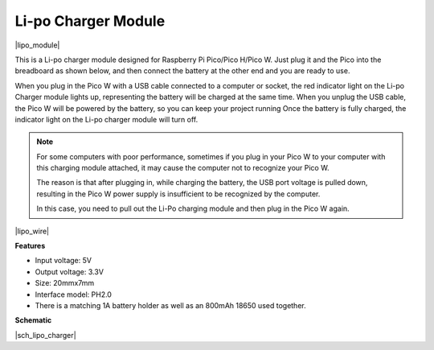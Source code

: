 .. _cpn_lipo_charger:

Li-po Charger Module
=================================================


|lipo_module|

This is a Li-po charger module designed for Raspberry Pi Pico/Pico H/Pico W. Just plug it and the Pico into the breadboard as shown below, and then connect the battery at the other end and you are ready to use.

When you plug in the Pico W with a USB cable connected to a computer or socket, the red indicator light on the Li-po Charger module lights up, representing the battery will be charged at the same time. 
When you unplug the USB cable, the Pico W will be powered by the battery, so you can keep your project running
Once the battery is fully charged, the indicator light on the Li-po charger module will turn off.


.. note::
    For some computers with poor performance, sometimes if you plug in your Pico W to your computer with this charging module attached, it may cause the computer not to recognize your Pico W.

    The reason is that after plugging in, while charging the battery, the USB port voltage is pulled down, resulting in the Pico W power supply is insufficient to be recognized by the computer.
    
    In this case, you need to pull out the Li-Po charging module and then plug in the Pico W again.

|lipo_wire|

**Features**

* Input voltage: 5V
* Output voltage: 3.3V
* Size: 20mmx7mm
* Interface model: PH2.0
* There is a matching 1A battery holder as well as an 800mAh 18650 used together.


**Schematic**

|sch_lipo_charger|
